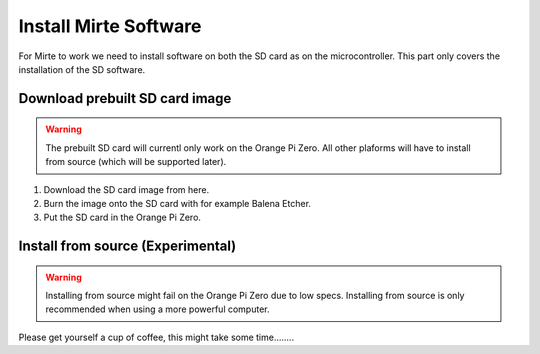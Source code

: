 Install Mirte Software
######################

For Mirte to work we need to install software on both the SD card as on the microcontroller. This part only covers the installation of the SD software.

Download prebuilt SD card image
===============================
.. warning::
   The prebuilt SD card will currentl only work on the Orange Pi Zero. All other plaforms will have to install from source (which will be supported later).

1. Download the SD card image from here.
2. Burn the image onto the SD card with for example Balena Etcher.
3. Put the SD card in the Orange Pi Zero.


Install from source (Experimental)
=======================================
.. warning::
  Installing from source might fail on the Orange Pi Zero due to low specs. Installing from source is only recommended when using a more powerful computer.

.. prompt:: bash $

    wget https://github.com/mirte_robot/mirte_install_scripts/raw/install_mirte.sh | sh

Please get yourself a cup of coffee, this might take some time........
